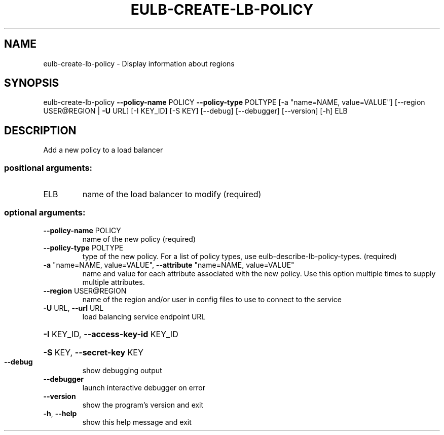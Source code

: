 .\" DO NOT MODIFY THIS FILE!  It was generated by help2man 1.40.12.
.TH EULB-CREATE-LB-POLICY "1" "May 2013" "euca2ools 3.0.0" "User Commands"
.SH NAME
eulb-create-lb-policy \- Display information about regions
.SH SYNOPSIS
eulb\-create\-lb\-policy \fB\-\-policy\-name\fR POLICY \fB\-\-policy\-type\fR POLTYPE
[\-a "name=NAME, value=VALUE"]
[\-\-region USER@REGION | \fB\-U\fR URL] [\-I KEY_ID]
[\-S KEY] [\-\-debug] [\-\-debugger] [\-\-version] [\-h]
ELB
.SH DESCRIPTION
Add a new policy to a load balancer
.SS "positional arguments:"
.TP
ELB
name of the load balancer to modify (required)
.SS "optional arguments:"
.TP
\fB\-\-policy\-name\fR POLICY
name of the new policy (required)
.TP
\fB\-\-policy\-type\fR POLTYPE
type of the new policy. For a list of policy types,
use eulb\-describe\-lb\-policy\-types. (required)
.TP
\fB\-a\fR "name=NAME, value=VALUE", \fB\-\-attribute\fR "name=NAME, value=VALUE"
name and value for each attribute associated with the
new policy. Use this option multiple times to supply
multiple attributes.
.TP
\fB\-\-region\fR USER@REGION
name of the region and/or user in config files to use
to connect to the service
.TP
\fB\-U\fR URL, \fB\-\-url\fR URL
load balancing service endpoint URL
.HP
\fB\-I\fR KEY_ID, \fB\-\-access\-key\-id\fR KEY_ID
.HP
\fB\-S\fR KEY, \fB\-\-secret\-key\fR KEY
.TP
\fB\-\-debug\fR
show debugging output
.TP
\fB\-\-debugger\fR
launch interactive debugger on error
.TP
\fB\-\-version\fR
show the program's version and exit
.TP
\fB\-h\fR, \fB\-\-help\fR
show this help message and exit
